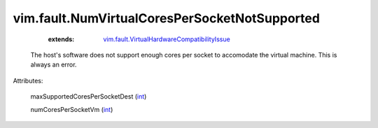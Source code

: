 .. _int: https://docs.python.org/2/library/stdtypes.html

.. _vim.fault.VirtualHardwareCompatibilityIssue: ../../vim/fault/VirtualHardwareCompatibilityIssue.rst


vim.fault.NumVirtualCoresPerSocketNotSupported
==============================================
    :extends:

        `vim.fault.VirtualHardwareCompatibilityIssue`_

  The host's software does not support enough cores per socket to accomodate the virtual machine. This is always an error.

Attributes:

    maxSupportedCoresPerSocketDest (`int`_)

    numCoresPerSocketVm (`int`_)




